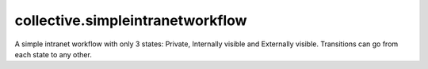 collective.simpleintranetworkflow
=================================

A simple intranet workflow with only 3 states: Private, Internally visible and
Externally visible. Transitions can go from each state to any other.
